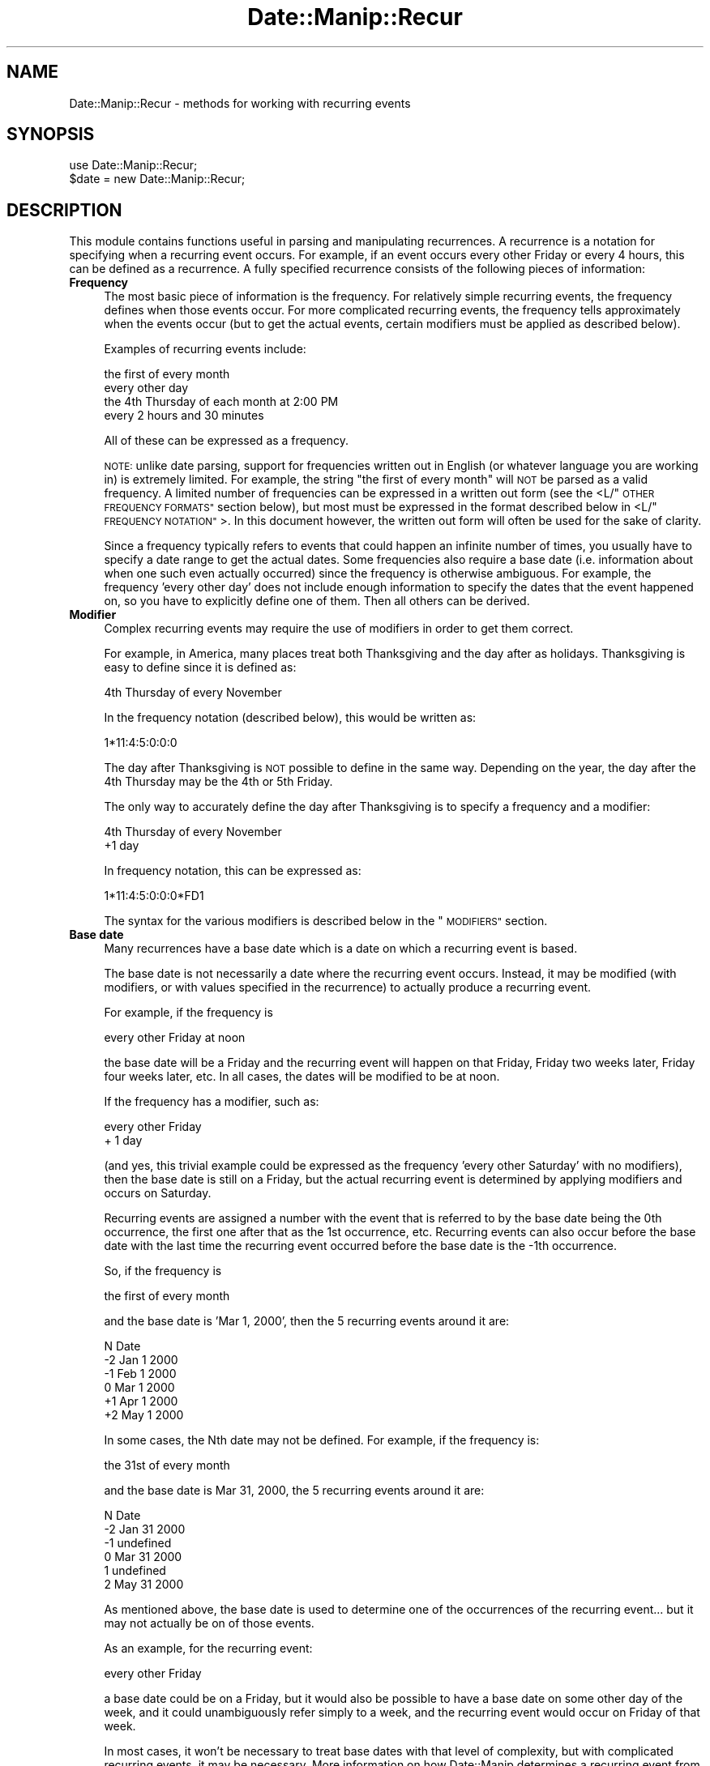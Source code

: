 .\" Automatically generated by Pod::Man 4.14 (Pod::Simple 3.43)
.\"
.\" Standard preamble:
.\" ========================================================================
.de Sp \" Vertical space (when we can't use .PP)
.if t .sp .5v
.if n .sp
..
.de Vb \" Begin verbatim text
.ft CW
.nf
.ne \\$1
..
.de Ve \" End verbatim text
.ft R
.fi
..
.\" Set up some character translations and predefined strings.  \*(-- will
.\" give an unbreakable dash, \*(PI will give pi, \*(L" will give a left
.\" double quote, and \*(R" will give a right double quote.  \*(C+ will
.\" give a nicer C++.  Capital omega is used to do unbreakable dashes and
.\" therefore won't be available.  \*(C` and \*(C' expand to `' in nroff,
.\" nothing in troff, for use with C<>.
.tr \(*W-
.ds C+ C\v'-.1v'\h'-1p'\s-2+\h'-1p'+\s0\v'.1v'\h'-1p'
.ie n \{\
.    ds -- \(*W-
.    ds PI pi
.    if (\n(.H=4u)&(1m=24u) .ds -- \(*W\h'-12u'\(*W\h'-12u'-\" diablo 10 pitch
.    if (\n(.H=4u)&(1m=20u) .ds -- \(*W\h'-12u'\(*W\h'-8u'-\"  diablo 12 pitch
.    ds L" ""
.    ds R" ""
.    ds C` ""
.    ds C' ""
'br\}
.el\{\
.    ds -- \|\(em\|
.    ds PI \(*p
.    ds L" ``
.    ds R" ''
.    ds C`
.    ds C'
'br\}
.\"
.\" Escape single quotes in literal strings from groff's Unicode transform.
.ie \n(.g .ds Aq \(aq
.el       .ds Aq '
.\"
.\" If the F register is >0, we'll generate index entries on stderr for
.\" titles (.TH), headers (.SH), subsections (.SS), items (.Ip), and index
.\" entries marked with X<> in POD.  Of course, you'll have to process the
.\" output yourself in some meaningful fashion.
.\"
.\" Avoid warning from groff about undefined register 'F'.
.de IX
..
.nr rF 0
.if \n(.g .if rF .nr rF 1
.if (\n(rF:(\n(.g==0)) \{\
.    if \nF \{\
.        de IX
.        tm Index:\\$1\t\\n%\t"\\$2"
..
.        if !\nF==2 \{\
.            nr % 0
.            nr F 2
.        \}
.    \}
.\}
.rr rF
.\" ========================================================================
.\"
.IX Title "Date::Manip::Recur 3"
.TH Date::Manip::Recur 3 "2022-06-01" "perl v5.36.0" "User Contributed Perl Documentation"
.\" For nroff, turn off justification.  Always turn off hyphenation; it makes
.\" way too many mistakes in technical documents.
.if n .ad l
.nh
.SH "NAME"
Date::Manip::Recur \- methods for working with recurring events
.SH "SYNOPSIS"
.IX Header "SYNOPSIS"
.Vb 2
\&   use Date::Manip::Recur;
\&   $date = new Date::Manip::Recur;
.Ve
.SH "DESCRIPTION"
.IX Header "DESCRIPTION"
This module contains functions useful in parsing and manipulating
recurrences.  A recurrence is a notation for specifying when a recurring
event occurs.  For example, if an event occurs every other Friday or
every 4 hours, this can be defined as a recurrence. A fully specified
recurrence consists of the following pieces of information:
.IP "\fBFrequency\fR" 4
.IX Item "Frequency"
The most basic piece of information is the frequency.  For relatively
simple recurring events, the frequency defines when those events
occur. For more complicated recurring events, the frequency tells
approximately when the events occur (but to get the actual
events, certain modifiers must be applied as described below).
.Sp
Examples of recurring events include:
.Sp
.Vb 4
\&   the first of every month
\&   every other day
\&   the 4th Thursday of each month at 2:00 PM
\&   every 2 hours and 30 minutes
.Ve
.Sp
All of these can be expressed as a frequency.
.Sp
\&\s-1NOTE:\s0 unlike date parsing, support for frequencies written out in
English (or whatever language you are working in) is extremely
limited. For example, the string \*(L"the first of every month\*(R" will \s-1NOT\s0
be parsed as a valid frequency. A limited number of frequencies can be
expressed in a written out form (see the <L/\*(L"\s-1OTHER FREQUENCY FORMATS\*(R"\s0
section below), but most must be expressed in the format described
below in <L/\*(L"\s-1FREQUENCY NOTATION\*(R"\s0>. In this document however, the written out
form will often be used for the sake of clarity.
.Sp
Since a frequency typically refers to events that could happen an
infinite number of times, you usually have to specify a date range to
get the actual dates.  Some frequencies also require a base date (i.e.
information about when one such even actually occurred) since the
frequency is otherwise ambiguous.  For example, the frequency 'every
other day' does not include enough information to specify the dates
that the event happened on, so you have to explicitly define one of
them.  Then all others can be derived.
.IP "\fBModifier\fR" 4
.IX Item "Modifier"
Complex recurring events may require the use of modifiers in order to
get them correct.
.Sp
For example, in America, many places treat both Thanksgiving and the
day after as holidays. Thanksgiving is easy to define since it is
defined as:
.Sp
.Vb 1
\&   4th Thursday of every November
.Ve
.Sp
In the frequency notation (described below), this would be written as:
.Sp
.Vb 1
\&   1*11:4:5:0:0:0
.Ve
.Sp
The day after Thanksgiving is \s-1NOT\s0 possible to define in the same way.
Depending on the year, the day after the 4th Thursday may be the 4th
or 5th Friday.
.Sp
The only way to accurately define the day after Thanksgiving is to
specify a frequency and a modifier:
.Sp
.Vb 2
\&   4th Thursday of every November
\&   +1 day
.Ve
.Sp
In frequency notation, this can be expressed as:
.Sp
.Vb 1
\&   1*11:4:5:0:0:0*FD1
.Ve
.Sp
The syntax for the various modifiers is described below in the
\&\*(L"\s-1MODIFIERS\*(R"\s0 section.
.IP "\fBBase date\fR" 4
.IX Item "Base date"
Many recurrences have a base date which is a date on which a recurring
event is based.
.Sp
The base date is not necessarily a date where the recurring event
occurs. Instead, it may be modified (with modifiers, or with values
specified in the recurrence) to actually produce a recurring event.
.Sp
For example, if the frequency is
.Sp
.Vb 1
\&   every other Friday at noon
.Ve
.Sp
the base date will be a Friday and the recurring event will happen on
that Friday, Friday two weeks later, Friday four weeks later, etc.
In all cases, the dates will be modified to be at noon.
.Sp
If the frequency has a modifier, such as:
.Sp
.Vb 2
\&   every other Friday
\&   + 1 day
.Ve
.Sp
(and yes, this trivial example could be expressed as the frequency
\&'every other Saturday' with no modifiers), then the base date is still
on a Friday, but the actual recurring event is determined by applying
modifiers and occurs on Saturday.
.Sp
Recurring events are assigned a number with the event that is referred
to by the base date being the 0th occurrence, the first one after that
as the 1st occurrence, etc.  Recurring events can also occur before
the base date with the last time the recurring event occurred before
the base date is the \-1th occurrence.
.Sp
So, if the frequency is
.Sp
.Vb 1
\&   the first of every month
.Ve
.Sp
and the base date is 'Mar 1, 2000', then the 5 recurring events around
it are:
.Sp
.Vb 1
\&   N    Date
\&
\&   \-2   Jan 1 2000
\&   \-1   Feb 1 2000
\&    0   Mar 1 2000
\&   +1   Apr 1 2000
\&   +2   May 1 2000
.Ve
.Sp
In some cases, the Nth date may not be defined. For example, if the
frequency is:
.Sp
.Vb 1
\&   the 31st of every month
.Ve
.Sp
and the base date is Mar 31, 2000, the 5 recurring events around it
are:
.Sp
.Vb 1
\&   N   Date
\&
\&   \-2  Jan 31 2000
\&   \-1  undefined
\&    0  Mar 31 2000
\&    1  undefined
\&    2  May 31 2000
.Ve
.Sp
As mentioned above, the base date is used to determine one of the
occurrences of the recurring event... but it may not actually be on
of those events.
.Sp
As an example, for the recurring event:
.Sp
.Vb 1
\&   every other Friday
.Ve
.Sp
a base date could be on a Friday, but it would also be possible to
have a base date on some other day of the week, and it could
unambiguously refer simply to a week, and the recurring event would
occur on Friday of that week.
.Sp
In most cases, it won't be necessary to treat base dates with that
level of complexity, but with complicated recurring events, it may
be necessary.  More information on how Date::Manip determines a
recurring event from a base date is given below in the section \*(L"\s-1BASE DATES\*(R"\s0.
.IP "\fBRange\fR" 4
.IX Item "Range"
A date range is simply a starting and an ending date. When a range is
used (primarily in the dates method as described below), only
recurring events (with all modifiers applied) which happened on or
after the start date and on or before the end date are used.
.Sp
For example, if the frequency was
.Sp
.Vb 1
\&   the first of every month
.Ve
.Sp
and the start/end dates were Jan 1 2000 and May 31 2000, the list of
dates referred to would be:
.Sp
.Vb 5
\&   Jan 1 2000
\&   Feb 1 2000
\&   Mar 1 2000
\&   Apr 1 2000
\&   May 1 2000
.Ve
.Sp
If no base date is specified, but a date range is specified, the start
date is used as the specified base date.
.Sp
It should be noted that if both the range and base date are specified,
the range is not used to determine a base date. Also, the first time
the recurring event occurs in this range may \s-1NOT\s0 be the 0th occurrence
with respect to the base date, and that is allowed.
.Sp
\&\s-1NOTE:\s0 both dates in the range and the base date must all be in the
same time zone, and use the same Date::Manip::Base object.
.Sp
An alternate definition of the range may also be used to specify that
the recurring events based only on the interval and \s-1BEFORE\s0 any
modifiers are applied fall in the range.
.Sp
This definition is described in more detail below.
.SH "FREQUENCY NOTATION"
.IX Header "FREQUENCY NOTATION"
The syntax for specifying a frequency requires some explanation. It is
very concise, but contains the flexibility to express every single
type of recurring event I could think of.
.PP
The syntax of the frequency description is a colon separated list of
the format Y:M:W:D:H:MN:S (which stand for year, month, week, etc.).
One (and only one) of the colons may optionally be replaced by an
asterisk, or an asterisk may be prepended to the string.  For example,
the following are all valid frequency descriptions:
.PP
.Vb 3
\&  1:2:3:4:5:6:7
\&  1:2*3:4:5:6:7
\& *1:2:3:4:5:6:7
.Ve
.PP
But the following are \s-1NOT\s0 valid because they contain more than one
asterisk:
.PP
.Vb 2
\&  1:2*3:4:5*6:7
\& *1:2:3:4:5:6*7
.Ve
.PP
When an asterisk is included, the portion to the left of it is called
the interval, and refers to an approximate time interval between
recurring events.  For example, if the interval of the frequency is:
.PP
.Vb 1
\&  1:2*
.Ve
.PP
it means that the recurring event occurs approximately every 1 year
and 2 months.  The interval is approximate because elements to the right of
the asterisk, as well as any modifiers included in the recurrence, will
affect when the events actually occur.
.PP
If no asterisks are included, then the entire recurrence is an interval.
For example,
.PP
.Vb 1
\&  0:0:0:1:12:0:0
.Ve
.PP
refers to an event that occurs every 1 day, 12 hours.
.PP
The format of the interval is very simple.  It is colon separated digits
only.  No other characters are allowed.
.PP
The portion of the frequency that occur after an asterisk is called
the recurrence time (or rtime), and refers to a specific value (or
values) for that type of time element (i.e. exactly as it would appear
on a calendar or a clock).  For example, if the frequency ends with
the rtime:
.PP
.Vb 1
\&  *12:0:0
.Ve
.PP
then the recurring event occurs at 12:00:00 (noon).
.PP
For example:
.PP
.Vb 1
\&  0:0:0:2*12:30:0      every 2 days at 12:30 (each day)
.Ve
.PP
Elements in the rtime can be listed as single values, ranges (2
numbers separated by a dash \*(L"\-\*(R"), or a comma separated list of values
or ranges.  In some cases, negative values are appropriate for the
week or day values. \-1 stands for the last possible value, \-2 for the
second to the last, etc.
.PP
If multiple values are included in more than one field in the rtime,
every possible combination will be used. For example, if the frequency
ends with the rtime:
.PP
.Vb 1
\&  *12\-13:0,30:0
.Ve
.PP
the event will occur at 12:00, 12:30, 13:00, and 13:30.
.PP
Some examples are:
.PP
.Vb 6
\&  0:0:0:1*2,4,6:0:0    every day at at 02:00, 04:00, and 06:00
\&  0:0:0:2*12\-13:0,30:0 every other day at 12:00, 12:30, 13:00,
\&                       and 13:30
\&  0:1:0*\-1:0:0:0       the last day of every month
\&  *1990\-1995:12:0:1:0:0:0
\&                       Dec 1 in 1990 through 1995
.Ve
.PP
There is no way to express the following with a single recurrence:
.PP
.Vb 1
\&  every day at 12:30 and 1:00
.Ve
.PP
You have to use two recurrences to do this.
.PP
You can include negative numbers in ranges. For example, including the
range \-2\-\-1 means to go from the 2nd to the last to the last
occurrence.  Negative values are only supported in the week and
day fields, and only in some cases.
.PP
You can even use a range like 2\-\-2 (which means to go from the 2nd to
the 2nd to the last occurrence). However, this is \s-1STRONGLY\s0 discouraged
since this leads to a date which produces a variable number of events.
As a result, the only way to determine the Nth date is to calculate
every date starting at the base date. If you know that every date
produces exactly 4 recurring events, you can calculate the Nth date
without needing to determine every intermediate date.
.PP
When specifying a range, the first value must be less than the second
or else nothing will be returned.
.PP
When both the week and day elements are non-zero and the day is right
of the asterisk, the day refers to the day of week. The following
examples illustrate these type of frequencies:
.PP
.Vb 5
\&  0:1*4:2:0:0:0        4th Tuesday (day 2) of every month
\&  0:1*\-1:2:0:0:0       last Tuesday of every month
\&  0:0:3*2:0:0:0        every 3rd Tuesday (every 3 weeks
\&                       on 2nd day of week)
\&  1:0*12:2:0:0:0       the 12th Tuesday of each year
.Ve
.PP
\&\s-1NOTE:\s0 The day of week refers to the numeric value of each day as
specified by \s-1ISO 8601.\s0 In other words, day 1 is \s-1ALWAYS\s0 Monday, day 7 is
\&\s-1ALWAYS\s0 Sunday, etc., regardless of what day of the week the week is
defined to begin on (using the FirstDay config variable). So when the
day field refers to the day of week, it's value (or values if a range
or comma separated list are used) must be 1\-7.
.PP
When the week element is zero and the month element is non-zero and
the day element is right of the asterisk, the day value is the day of
the month (it can be from 1 to 31 or \-1 to \-31 counting from the end
of the month).
.PP
.Vb 3
\&  3*1:0:2:12:0:0       every 3 years on Jan 2 at noon
\&  0:1*0:2:12,14:0:0    2nd of every month at 12:00 and 14:00
\&  0:1:0*\-2:0:0:0       2nd to last day of every month
.Ve
.PP
\&\s-1NOTE:\s0 If the day given refers to the 29th, 30th, or 31st, in a month
that does not have that number of days, it is ignored. For example, if
you ask for the 31st of every month, it will return dates in Jan, Mar,
May, Jul, etc.  Months with fewer than 31 days will be ignored.
.PP
If both the month and week elements are zero, and the year element is
non-zero, the day value is the day of the year (1 to 365 or 366 \*(-- or
the negative numbers to count backwards from the end of the year).
.PP
.Vb 1
\&  1:0:0*45:0:0:0       45th day of every year
.Ve
.PP
Specifying a day that doesn't occur in that year silently ignores that
year. The only result of this is that specifying +366 or \-366 will ignore
all years except leap years.
.PP
If the week element is non-zero and to the right of the asterisk, and
the day element is zero, the frequency refers to the first day of the
given week of the month or week of the year:
.PP
.Vb 4
\&  0:1*2:0:0:0:0        the first day of the 2nd week of
\&                       every month
\&  1:0*2:0:0:0:0        the first day of the 2nd week of
\&                       every year
.Ve
.PP
Although the meaning of almost every recurrence can be deduced by the
above rules, a set of tables describing every possible combination of Y/M/W/D
meanings, and giving an example of each is included below in the
section \*(L"\s-1LIST OF Y/M/W/D FREQUENCY DEFINITIONS\*(R"\s0. It also explains a small
number of special cases.
.PP
\&\s-1NOTE:\s0 If all fields left of the asterisk are zero, the last one is
implied to be 1. In other words, the following are equivalent:
.PP
.Vb 2
\&   0:0:0*x:x:x:x
\&   0:0:1*x:x:x:x
.Ve
.PP
and can be thought of as every possible occurrence of the rtime.
.PP
\&\s-1NOTE:\s0 When applying a frequency to get a list of dates on which a
recurring event occurs, a delta is created from the frequency which is
applied to get dates referred to by the interval. These are then
operated on by the rtime and by modifiers to actually get the
recurring events.  The deltas will always be exact or approximate.
There is no support for business mode recurrences. However, with the
careful use of modifiers (discussed below), most recurring business
events can be determined too.
.SH "BASE DATES"
.IX Header "BASE DATES"
A recurrence of the form *Y:M:W:D:H:MN:S (which is technically speaking
not a recurring event... it is just a date or dates specified using the
frequency syntax) uses the first date which matches the frequency as the
base date. Any base date specified will be completely ignored. A date range
may be specified to work with a subset of the dates.
.PP
All other recurrences use a specified base date in order to determine
when the 0th occurrence of a recurring event happens. As mentioned
above, the specified base date may be determined from the start date,
or specified explicitly.
.PP
The specified base date is used to provide the bare minimum
information. For example, the recurrence:
.PP
.Vb 1
\&   0:0:3*4:0:0:0       every 3 weeks on Thursday
.Ve
.PP
requires a base date to determine the week, but nothing else. Using the
standard definition (Monday-Sunday) for a week, and given that one week in
August 2009 is Aug 10 to Aug 16, any date in the range Aug 10 to Aug 16 will
give the same results. The definition of the week defaults to Monday-Sunday,
but may be modified using the FirstDay config variable.
.PP
Likewise, the recurrence:
.PP
.Vb 2
\&  1:3*0:4:0:0:0        every 1 year, 3 months on the 4th
\&                       day of the month
.Ve
.PP
would only use the year and month of the base date, so all dates in a given
month would give the same set of recurring dates.
.PP
It should also be noted that a date may actually produce multiple
recurring events. For example, the recurrence:
.PP
.Vb 2
\&   0:0:2*4:12,14:0:0   every 2 weeks on Thursday at 12:00
\&                       and 14:00
.Ve
.PP
produces 2 events for every date. So in this case, the base date produces the
0th and 1st event, the base date + an offset produces the 2nd and 3rd events,
etc.
.PP
It must be noted that the base date refers \s-1ONLY\s0 to the interval part of the
recurrence. The rtime and modifiers are \s-1NOT\s0 used in determining the base
date.
.SH "INTERVAL"
.IX Header "INTERVAL"
The interval of a frequency (everything left of the asterisk) will be used
to generate a list of dates (called interval dates). When rtime values and
modifiers are applied to an interval date, it produces the actual recurring
events.
.PP
As already noted, if the rtime values include multiple values for any
field, more than one event are produced by a single interval date.
.PP
It is important to understand is how the interval dates are
calculated. The interval is trivially turned into a delta. For example,
with the frequency 0:0:2*4:12:0:0, the interval is 0:0:2 which
produces the delta 0:0:2:0:0:0:0.
.PP
In order to get the Nth interval date, the delta is multiplied by N and
added to the base date. In other words:
.PP
.Vb 3
\&   D(0) = Jan 31
\&   D(1) = Jan 31 + 1 month = Feb 28
\&   D(2) = Jan 31 + 2 month = Mar 31
.Ve
.SH "DATE RANGE"
.IX Header "DATE RANGE"
The start and end dates form the range in which recurring events can fall
into.
.PP
Every recurring date will fall in the limit:
.PP
.Vb 1
\&   start <= date <= end
.Ve
.PP
When a recurrence is created, it may include a default range, and this is
handled by the RecurRange config variable.
.PP
By default, the date range applies to the final dates once all modifiers
have been applied.
.PP
This behavior can be changed by applying the range to the unmodified
dates.
.PP
An example of how this applies might be in defining New Year's Day
(observed).  The most useful definition of this would be:
.PP
.Vb 1
\&   1*1:0:1:0:0:0*DWD
.Ve
.PP
which means Jan 1 modified to the nearest working day.
.PP
But if you wanted to find New Year's for 2005 using this definition by passing
in a start date of 2005\-01\-01\-00:00:00 and an end date of 2005\-12\-31\-23:59:59,
you won't find anything because New Year's day will actually be observed on
2004\-12\-31 (since Jan 1 is a Saturday).
.PP
To get around this, you can pass in a non-zero parameter with the recurrence
which means that this range will be applied to the unmodified dates.
.PP
In effect, this discards the modifier (\s-1DWD\s0), gets the dates that fall in
the range, and for all that fall in the range, the modifiers are applied.
.PP
So:
.PP
.Vb 1
\&   1*1:0:1:0:0:0*DWD**2005\-01\-01\-00:00:00*2005\-12\-31\-23:59:59
.Ve
.PP
will return no dates, but:
.PP
.Vb 1
\&   1*1:0:1:0:0:0*DWD**2005\-01\-01\-00:00:00*2005\-12\-31\-23:59:59*1
.Ve
.PP
will return:
.PP
.Vb 1
\&   2004\-12\-31\-00:00:00
.Ve
.SH "OTHER FREQUENCY FORMATS"
.IX Header "OTHER FREQUENCY FORMATS"
There are a small handful of English strings (or the equivalent in
other languages) which can be parsed in place of a numerical
frequency.  These include:
.PP
.Vb 3
\&  every Tuesday in June [1997]
\&  2nd Tuesday in June [1997]
\&  last Tuesday in June [1997]
\&
\&  every Tuesday of every month [in 1997]
\&  2nd Tuesday of every month [in 1997]
\&  last Tuesday of every month [in 1997]
\&
\&  every day of every month [in 1997]
\&  2nd day of every month [in 1997]
\&  last day of every month [in 1997]
\&
\&  every day [in 1997]
\&  every 2nd day [in 1977]
\&  every 2 days [in 1977]
.Ve
.PP
Each of these set the frequency. If the year is include in the string,
it also sets the dates in the range to be the first and last day of
the year.
.PP
In each of these, the numerical part (i.e. 2nd in all of the examples above)
can be any number from 1 to 31. To make a frequency with a larger number than
that, you have to use the standard format discussed above.
.PP
Due to the complexity of writing out (and parsing) frequencies written out,
I do not intend to add additional frequency formats, and the use of these
is discouraged. The frequency format described above is preferred.
.SH "MODIFIERS"
.IX Header "MODIFIERS"
Any number of modifiers may be added to a frequency to get the actual
date of a recurring event.  Modifiers are case sensitive.
.IP "\fBModifiers to set the day-of-week\fR" 4
.IX Item "Modifiers to set the day-of-week"
The following modifiers can be used to adjust a date to a specific
day of the week.
.Sp
.Vb 5
\&  PDn   Means the previous day n not counting today
\&  PTn   Means the previous day n counting today
\&  NDn   Means the next day n not counting today
\&  NTn   Means the next day n counting today
\&  WDn   Day n (1\-7) of the current week
.Ve
.Sp
In each of these, 'n' is 1\-7 (1 being Sunday, 7 being Saturday).
.Sp
For example, \s-1PD2/ND2\s0 returns the previous/next Tuesday. If the
date that this is applied to is Tuesday, it modifies it to one
week in the past/future.
.Sp
\&\s-1PT2/NT2\s0 are similar, but will leave the date unmodified if
it is a Tuesday.
.IP "\fBModifiers to move forward/backward a number of days\fR" 4
.IX Item "Modifiers to move forward/backward a number of days"
These modifiers can be used to add/subtract n days to a date.
.Sp
.Vb 2
\&  FDn   Means step forward n days.
\&  BDn   Means step backward n days.
.Ve
.IP "\fBModifiers to force events to be on business days\fR" 4
.IX Item "Modifiers to force events to be on business days"
Modifiers can also be used to force recurring events to occur
on business days. These modifiers include:
.Sp
.Vb 2
\&  FWn   Means step forward n workdays.
\&  BWn   Means step backward n workdays.
\&
\&  CWD   The closest work day (using the TomorrowFirst
\&        config variable).
\&  CWN   The closest work day (looking forward first).
\&  CWP   The closest work day (looking backward first).
\&
\&  NWD   The next work day counting today
\&  PWD   The previous work day counting today
\&  DWD   The closest work day (using the TomorrowFirst config
\&        variable) counting today
\&
\&  IBD   This discards the date if it is not a business day.
\&  NBD   This discards the date if it IS a business day.
\&
\&  IWn   This discards the date if it is not the n\*(Aqth day
\&        of the week (n=1\-7, 1 is Monday)
\&  NWn   This discards the date if it IS the n\*(Aqth day of the week
.Ve
.Sp
The \s-1CWD, CWN,\s0 and \s-1CWP\s0 modifiers will always change the date to the
closest working day \s-1NOT\s0 counting the current date.
.Sp
The \s-1NWD, PWD,\s0 and \s-1DWD\s0 modifiers always change the date to the closest
working day unless the current date is a work day. In that case,
it is left unmodified.
.Sp
\&\s-1CWD, CWN,\s0 and \s-1CWP\s0 will usually return the same value, but if you are
starting at the middle day of a 3\-day weekend (for example), it will
return either the first work day of the following week, or the last
work day of the previous week depending on whether it looks forward or
backward first.
.Sp
All business day modifiers ignore the time, so if a date is initially
calculated at Saturday at noon, and the \s-1FW1\s0 is applied, the date is
initially moved to the following Monday (assuming it is a work day)
and the \s-1FW1\s0 moves it to Tuesday. The final result will be Tuesday at
noon.
.Sp
The \s-1IBD, NBD,\s0 IWn, and NWn modifiers eliminate dates from the list immediately.
In other words, if a recurrence has three modifiers:
.Sp
.Vb 1
\&  FD1,IBD,FD1
.Ve
.Sp
then as a date is being tested, first the \s-1FD1\s0 modifier is applied.
Then, it is tested to see if it is a business day.  If it is, the
second \s-1FD1\s0 modifier will be applied.  Otherwise, the date will not
be included in the list of recurring events.
.IP "\fBSpecial modifiers\fR" 4
.IX Item "Special modifiers"
The following modifiers do things that cannot be expressed using any other
combination of frequency and modifiers:
.Sp
.Vb 1
\&  EASTER   Set the date to Easter for this year.
.Ve
.SH "DETERMINING DATES"
.IX Header "DETERMINING DATES"
In order to get a list of dates referred to by the recurrence, the
following steps are taken.
.IP "\fBThe recurrence is tested for errors\fR" 4
.IX Item "The recurrence is tested for errors"
The recurrence must be completely specified with a base date (either
supplied explicitly, or derived from a start date) and date range when
necessary. All dates must be valid.
.IP "\fBThe actual base date is determined\fR" 4
.IX Item "The actual base date is determined"
Using information from the interval and the specified base date, the
actual base date is determined.
.IP "\fBThe Nth date is calculated\fR" 4
.IX Item "The Nth date is calculated"
By applying the delta that corresponds to the interval, and then
applying rtime and modifier information, the Nth date is determined.
.Sp
This is repeated until all desired dates have been obtained.
.Sp
The nth method described below has more details.
.IP "\fBThe range is tested\fR" 4
.IX Item "The range is tested"
Any date that fall outside the range is discarded.
.Sp
\&\s-1NOTE:\s0 when the recurrence contains no interval, it is not necessary to
specify the range, and if it is not specified, all of the dates are
used. The range \s-1MAY\s0 be specified to return only a subset of the dates
if desired.
.SH "LIST OF Y/M/W/D FREQUENCY DEFINITIONS"
.IX Header "LIST OF Y/M/W/D FREQUENCY DEFINITIONS"
Because the week and day values may have multiple meanings depending
on where the asterisk is, and which of the fields have non-zero values,
a list of every possible combination is included here (though most can
be determined using the rules above).
.PP
When the asterisk occurs before the day element, and the day element
is non-zero, the day element can take on multiple meanings depending
on where the asterisk occurs, and which leading elements (year, month,
week) have non-zero values. It can refer to the day of the week, day
of the month, or day of the year.
.PP
When the asterisk occurs before the week element, the week element of
the frequency can also take on multiple meanings as well. When the month
field and day fields are zero, it refers to the week of the year. Since
the week of the year is well defined in the \s-1ISO 8601\s0 spec, there is
no ambiguity.
.PP
When the month field is zero, but the day field is not, the week field
refers to the nth occurrence of the day of week referred to by the
day field in the year.
.PP
When the month field is non-zero, the week field refers to the nth
occurrence of the day of week in the month.
.PP
In the tables below only the first 4 elements of the frequency are
shown. The actual frequency will include the hour, minute, and second
elements in addition to the ones shown.
.PP
When all elements left of the asterisk are 0, the interval is such
that it occurs the maximum times possible (without changing the type
of elements to the right of the asterisk). Another way of looking at
it is that the last 0 element of the interval is changed to 1. So, the
interval:
.PP
.Vb 1
\&  0:0*3:0
.Ve
.PP
is equivalent to
.PP
.Vb 1
\&  0:1*3:0
.Ve
.PP
When the year field is zero, and is right of the asterisk, it
means the current year.
.IP "\fBAll elements left of the asterisk\fR" 4
.IX Item "All elements left of the asterisk"
When all of the month, week, and day elements are left of the
asterisk, the simple definitions of the frequency are used:
.Sp
.Vb 1
\&  frequency     meaning
\&
\&  1:2:3:4       every 1 year, 2 months, 3 weeks,
\&                4 days
.Ve
.Sp
Any, or all of the fields can be zero.
.IP "\fBNon-zero day, non-zero week\fR" 4
.IX Item "Non-zero day, non-zero week"
When both the day and week elements are non-zero, the day element
always refers to the day of week. Values must be in the range (1 to 7)
and no negative values are allowed.
.Sp
The following tables shows all possible variations of the frequency
where this can happen (where day 4 = Thursday).
.Sp
When the week is left of the asterisk, the interval is used to get the
weeks on the calendar containing a recurring date, and the day is used
to set the day of the week.  The following are possible:
.Sp
.Vb 1
\&  frequency     meaning
\&
\&  1:2:3*4       every 1 year, 2 months, 3 weeks
\&                on Thur
\&
\&  1:0:3*4       every 1 year, 3 weeks on Thur
\&
\&  0:2:3*4       every 2 months, 3 weeks on Thur
\&
\&  0:0:3*4       every 3 weeks on Thur
.Ve
.Sp
When the week is right of the asterisk, and a non-zero month is left of the
asterisk, the recurrence refers to a specific occurrence of a day-of-week
during a month. The following are possible:
.Sp
.Vb 1
\&  frequency     meaning
\&
\&  1:2*3:4       every 1 year, 2 months on the
\&                3rd Thursday of the month
\&
\&  0:2*3:4       every 2 months on the 3rd Thur
\&                of the month
.Ve
.Sp
When the week and month are both non-zero and right of the asterisk, the
recurrence refers to an occurrence of day-of-week during the given month.
Possibilities are:
.Sp
.Vb 1
\&  frequency     meaning
\&
\&  1*2:3:4       every 1 year in February on
\&                the 3rd Thur
\&
\&  0*2:3:4       same as 1*2:3:4
\&
\& *1:2:3:4       in Feb 0001 on the 3rd Thur
\&                of the month
\&
\& *0:2:3:4       on the 3rd Thur of Feb in the
\&                current year
.Ve
.Sp
When the week is right of the asterisk, and the month is zero, the
recurrence refers to an occurrence of the day-of-week during the
year. The following are possible:
.Sp
.Vb 1
\&  frequency     meaning
\&
\&  1:0*3:4       every 1 year on the 3rd Thursday
\&  1*0:3:4       of the year
\&
\& *1:0:3:4       in 0001 on the 3rd Thur of
\&                the year
\&
\&  0*0:3:4       same as 1*0:3:4
\&
\& *0:0:3:4       on the 3rd Thur of the current
\&                year
.Ve
.Sp
There is one special case:
.Sp
.Vb 1
\&  frequency     meaning
\&
\&  0:0*3:4       same as 0:1*3:4 (every month on
\&                the 3rd Thur of the month)
.Ve
.IP "\fBNon-zero day, non-zero month\fR" 4
.IX Item "Non-zero day, non-zero month"
When a non-zero day element occurs to the right of the asterisk and
the week element is zero, but the month element is non-zero, the day
elements always refers to a the day of month in the range (1 to 31)
or (\-1 to \-31).
.Sp
The following table shows all possible variations of the frequency
where this can happen:
.Sp
.Vb 1
\&  frequency     meaning
\&
\&  1:2:0*4       every 1 year, 2 months on the
\&  1:2*0:4       4th day of the month
\&
\&  1*2:0:4       every year on Feb 4th
\&
\& *1:2:0:4       Feb 4th, 0001
\&
\&  0:2:0*4       every 2 months on the 4th day
\&  0:2*0:4       of the month
\&
\&  0*2:0:4       same as 1*2:0:4
\&
\& *0:2:0:4       Feb 4th of the current year
.Ve
.IP "\fBZero day, non-zero week\fR" 4
.IX Item "Zero day, non-zero week"
When a day is zero, and the week is non-zero, the recurrence refers
to a specific occurrence of the first day of the week (as given by
the FirstDay variable).
.Sp
The frequency can refer to an occurrence of FirstDay in a specific
week (if the week is left of the asterisk):
.Sp
.Vb 1
\&  frequency     meaning
\&
\&  1:2:3*0       every 1 year, 2 months, 3 weeks on
\&                FirstDay
\&
\&  1:0:3*0       every 1 year, 3 weeks on FirstDay
\&
\&  0:2:3*0       every 2 months, 3 weeks on FirstDay
\&
\&  0:0:3*0       every 3 weeks on FirstDay
.Ve
.Sp
or to a week in the year (if the week is right of the asterisk, and the
month is zero):
.Sp
.Vb 1
\&  frequency     meaning
\&
\&  1:0*3:0       every 1 year on the first day of the
\&  1*0:3:0       3rd week of the year
\&
\& *1:0:3:0       the first day of the 3rd week of 0001
.Ve
.Sp
or to an occurrence of FirstDay in a month (if the week is right of the
asterisk and month is non-zero):
.Sp
.Vb 1
\&  frequency     meaning
\&
\&  1:2*3:0       every 1 year, 2 months on the 3rd
\&                occurrence of FirstDay
\&
\&  0:2*3:0       every 2 months on the 3rd occurrence
\&                of FirstDay
\&
\&  1*2:3:0       every year on the 3rd occurrence
\&                of FirstDay in Feb
\&
\&  0*2:3:0       same as 1*2:3:0
\&
\& *1:2:3:0       the 3rd occurrence of FirstDay
\&                Feb 0001
\&
\& *0:2:3:0       the 3rd occurrence of FirstDay
\&                in Feb of the current year
.Ve
.Sp
\&\s-1NOTE:\s0 in the last group, a slightly more intuitive definition of these
would have been to say that the week field refers to the week of the
month, but given the \s-1ISO 8601\s0 manner of defining when weeks start,
this definition would have virtually no practical application. So the
definition of the week field referring to the Nth occurrence of
FirstDay in a month was used instead.
.Sp
There are a few special cases here:
.Sp
.Vb 1
\&  frequency     meaning
\&
\&  0:0*3:0       same as 0:1*3:0   (every month on the 3rd
\&                occurrence of the first day of week)
\&
\&  0*0:3:0       same as 1*0:3:0
\&
\& *0:0:3:0       the first day of the 3rd week of the
\&                current year
.Ve
.IP "\fBNon-zero day\fR" 4
.IX Item "Non-zero day"
When a non-zero day element occurs and both the month and week
elements are zero, the day elements always refers to a the day of year
(1 to 366 or \-1 to \-366 to count from the end).
.Sp
The following table shows all possible variations of the frequency
where this can happen:
.Sp
.Vb 1
\&  frequency     meaning
\&
\&  1:0:0*4       every year on the 4th day of
\&  1:0*0:4       the year
\&  1*0:0:4
\&
\& *1:0:0:4       the 4th day of 0001
.Ve
.Sp
Other non-zero day variations have multiple meanings for the day
element:
.Sp
.Vb 1
\&  frequency     meaning
\&
\&  0:0:0*4       same as 0:0:1*4  (every week on Thur)
\&
\&  0:0*0:4       same as 0:1*0:4  (every month on the 4th)
\&
\&  0*0:0:4       same as 1*0:0:4
\&
\& *0:0:0:4       the 4th day of the current year
.Ve
.IP "\fBAll other variations\fR" 4
.IX Item "All other variations"
The remaining variations have zero values for both week and day.
They are:
.Sp
.Vb 1
\&  frequency     meaning
\&
\&  1:2:0*0       every 1 year, 2 months on the first
\&  1:2*0:0       day of the month
\&
\&  1*2:0:0       every year on Feb 1
\&
\& *1:2:0:0       Feb 1, 0001
\&
\&  1:0:0*0       every 1 year on Jan 1
\&  1:0*0:0
\&  1*0:0:0
\&
\& *1:0:0:0       Jan 1, 0001
\&
\&  0:2:0*0       every 2 months on the first day of
\&  0:2*0:0       the month
\&
\&  0*2:0:0       same as 1*2:0:0
\&
\& *0:2:0:0       Feb 1 of the current year
\&
\&  0:0:0*0       same as 0:0:1*0 (every week on
\&                the first day of the week)
\&
\&  0:0*0:0       same as 0:1*0:0 (every month
\&                on the 1st)
\&
\&  0*0:0:0       same as 1*0:0:0
\&
\& *0:0:0:0       Jan 1 of the current year
.Ve
.SH "METHODS"
.IX Header "METHODS"
.IP "\fBnew\fR" 4
.IX Item "new"
.PD 0
.IP "\fBnew_config\fR" 4
.IX Item "new_config"
.IP "\fBnew_date\fR" 4
.IX Item "new_date"
.IP "\fBnew_delta\fR" 4
.IX Item "new_delta"
.IP "\fBnew_recur\fR" 4
.IX Item "new_recur"
.IP "\fBbase\fR" 4
.IX Item "base"
.IP "\fBtz\fR" 4
.IX Item "tz"
.IP "\fBis_date\fR" 4
.IX Item "is_date"
.IP "\fBis_delta\fR" 4
.IX Item "is_delta"
.IP "\fBis_recur\fR" 4
.IX Item "is_recur"
.IP "\fBconfig\fR" 4
.IX Item "config"
.IP "\fBerr\fR" 4
.IX Item "err"
.PD
Please refer to the Date::Manip::Obj documentation for these methods.
.IP "\fBparse\fR" 4
.IX Item "parse"
.Vb 1
\&   $err = $recur\->parse($string [,$modifiers] [,$base,$start,$end,$unmod]);
.Ve
.Sp
This creates a new recurrence. A string containing a valid frequency
is required. In addition, \f(CW$start\fR, \f(CW$end\fR, and \f(CW$base\fR dates can be passed
in (either as Date::Manip::Date objects, or as strings containing dates
that can be parsed), and any number of the modifiers listed above.
.Sp
If the \f(CW$start\fR or \f(CW$end\fR dates are not included, they may be supplied
automatically, based on the value of the RecurRange variable. If any
of the dates are passed in, they must be included in the order given
(though it is safe to pass an empty string or undef in for any of them
if you only want to set some, but not all of them).  If \f(CW$unmod\fR is true,
the range will apply to unmodified dates rather than the modified dates.
.Sp
The \f(CW$modifiers\fR argument must contain valid modifiers, or be left out of
the argument list entirely. You cannot pass an empty string or undef in for it.
.Sp
.Vb 1
\&   $err = $recur\->parse($string);
.Ve
.Sp
This creates a recurrence from a string which contains all of the
necessary elements of the recurrence. The string is of the format:
.Sp
.Vb 1
\&   FREQ*MODIFIERS*BASE*START*END*UNMOD
.Ve
.Sp
where \s-1FREQ\s0 is a string containing a frequency, \s-1MODIFIERS\s0 is a string
containing a comma separated list of modifiers, \s-1BASE, START,\s0 and \s-1END\s0
are strings containing parseable dates.
.Sp
All pieces are optional, but order must be maintained, so all of the
following are valid:
.Sp
.Vb 4
\&   FREQ*MODIFIERS
\&   FREQ**BASE
\&   FREQ**BASE*START*END
\&   FREQ***START*END*UNMOD
.Ve
.Sp
If a part of the recurrence is passed in both as part of \f(CW$string\fR and
as an argument, the argument overrides the string portion, with the
possible exception of modifiers. The modifiers in the argument override
the string version unless the first one is a '+' in which case they
are appended. See the modifiers method below for more information.
.IP "\fBfrequency\fR" 4
.IX Item "frequency"
.PD 0
.IP "\fBstart\fR" 4
.IX Item "start"
.IP "\fBend\fR" 4
.IX Item "end"
.IP "\fBbasedate\fR" 4
.IX Item "basedate"
.IP "\fBmodifiers\fR" 4
.IX Item "modifiers"
.PD
You can also create a recurrency in steps (or replace parts of an existing
recurrence) using the following:
.Sp
.Vb 1
\&   $err = $recur\->frequency($frequency);
\&
\&   $err = $recur\->start($start);
\&   $err = $recur\->start($start,$unmod);
\&   $err = $recur\->end($end);
\&
\&   $err = $recur\->basedate($base);
\&
\&   $err = $recur\->modifiers($modifiers);
\&   $err = $recur\->modifiers(@modifiers);
.Ve
.Sp
These set the appropriate part of the recurrence.
.Sp
Calling the frequency method discards all information currently
stored in the Recur object (including an existing start, end, and
base date), so this method should be called first.
.Sp
In the modifiers method, the modifiers can be passed in as a string
containing a comma separated list of modifiers, or as a list of
modifiers. The modifiers passed in override all previously set
modifiers \s-1UNLESS\s0 the first one is the string \*(L"+\*(R", in which case the
new modifiers are appended to the list.
.Sp
In the start, end, and base methods, the date passed in can be a
Date::Manip::Date object, or a string that can be parsed to get a date.
If \f(CW$unmod\fR is true, it will mean that the range will apply to unmodified
dates.
.Sp
\&\s-1NOTE:\s0 the parse method will overwrite all parts of the recurrence,
so it is not appropriate to do:
.Sp
.Vb 2
\&   $recur\->modifiers($modifiers);
\&   $recur\->parse($string);
.Ve
.Sp
The modifiers passed in in the first call will be overwritten.
.Sp
These functions can also be used to look up the values.
.Sp
.Vb 4
\&   $freq  = $recur\->frequency();
\&   $start = $recur\->start();
\&   $end   = $recur\->end();
\&   @mods  = $recur\->modifiers();
\&
\&   ($base,$actual) = $recur\->basedate();
.Ve
.Sp
The basedate function will return both the specified base and the actual
base dates.
.Sp
If any of the values are not yet determined, nothing will be returned.
.IP "\fBdates\fR" 4
.IX Item "dates"
.Vb 1
\&   @dates = $recur\->dates([$start,$end,$unmod]);
.Ve
.Sp
Returns the list of dates defined by the full recurrence. If there is
an error, or if there are no dates, an empty list will be returned.
.Sp
\&\f(CW$start\fR and \f(CW$end\fR are either \f(CW\*(C`undef,\*(C'\fR or dates which can be used to limit
the set of dates passed back (they can be Date::Manip::Date objects
or strings that can be parsed).
.Sp
If the recurrence does not have a start and end date already, passing
in \f(CW$start\fR and \f(CW$end\fR will set the range (but they will \s-1NOT\s0 be stored in
the recurrence).
.Sp
If the recurrence does have a start and end date stored in it, the
\&\f(CW$start\fR and \f(CW$end\fR arguments can be used to temporarily override
the limits. For example, if a recurrence has a start date of
Jan 1, 2006 00:00:00 and and end date of Dec 31, 2006 23:59:59 stored
in the recurrence, passing in \f(CW$start\fR of Jul 1, 2006 00:00:00 will
limit the dates returned to the range of Jul 1 to Dec 31.
.Sp
Passing in a start date of Jul 1, 2007 will mean that no dates are
returned since the recurrence limits the date to be in 2006.
.Sp
If one or both of \f(CW$start\fR and \f(CW$end\fR are \f(CW\*(C`undef\*(C'\fR, then the stored values
will be used.
.IP "\fBnth\fR" 4
.IX Item "nth"
.Vb 1
\&   ($date,$err) = $recur\->nth($n);
.Ve
.Sp
This returns the \f(CW$n\fRth recurring event (\f(CW$n\fR may be any integer). If
an error occurs, it is returned (but it is not set in \f(CW$recur\fR since
it may be properly, though perhaps incompletely, defined). The following
errors may be returned:
.Sp
.Vb 2
\&   Invalid recurrence
\&      The recurrence has an error flag set.
\&
\&   Incomplete recurrence
\&      The recurrence is incomplete. It needs either a
\&      base date or a date range.
\&
\&   Range invalid
\&      The recurrence has an invalid date range (i.e.
\&      the end date occurs before the start date).
\&
\&   Start invalid
\&   End invalid
\&   Base invalid
\&      An invalid date was entered for one of the dates.
\&
\&   Not found
\&      In some cases, a recurrence may appear valid, but
\&      does not refer to any actual occurrences.  If no
\&      dates are found within a certain number of attempts
\&      (given by the MaxRecurAttempts config variable), this
\&      error is returned.
.Ve
.Sp
There are a few special circumstances to be aware of.
.Sp
1) If the recurrence contains no interval (i.e. is of the form
*Y:M:W:D:H:MN:S), the dates come directly from the rtime values.
In this case, the 0th event is the first date in the list of
dates specified by the rtime. As such, \f(CW$n\fR must be a positive
integer.  If \f(CW$n\fR is negative, or outside the range of dates
specified, the returned date will be \f(CW\*(C`undef\*(C'\fR (but this is not
an error).
.Sp
2) A very small number of recurrences have an unknown number of
recurring events associated with each date.  This only happens if one
of the values in the rtime is specified as a range including both a
positive and negative index.  For example, if the day field in an
rtime refers to the day of month, and is 15\-\-15 (i.e. the 15th day to
the 15th to the last day), this may include 3 events (on a month with
31 days), 2 event (months with 30 days), 1 event (months with 29
days), or 0 events (months with 28 days). As such, in order to
calculate the Nth date, you have to start with the 0th (i.e. base)
date and calculate every event until you get the Nth one. For this
reason, it is highly recommended that this type of frequency be
avoided as it will be quite slow.
.Sp
3) Most recurrences have a known number of events (equal to the number
of combinations of values in the rtime) for each date. For these,
calculating the Nth date is much faster. However, in this case, some
of them may refer to an invalid date. For example, if the frequency is
\&'the 31st of every month' and the base (0th) date is Jan 31, the 1st
event would refer to Feb 31. Since that isn't valid, \f(CW\*(C`undef\*(C'\fR would be
returned for \f(CW\*(C`$n=1.\*(C'\fR Obviously, it would be possible to actually
determine the Nth valid event by calculating all N\-1 dates, but in the
interest of performance, this is not done.
.Sp
4) The way the Nth recurring event is calculated differs slightly for
\&\s-1NE\s0>0 and N<0 if the delta referred to by the frequency is
approximate. To calculate the Nth recurring event (where N>0), you
take the base date and add N*DELTA (where \s-1DELTA\s0 is the delta
determined by the frequency).  To get the Nth recurring event (where
N<0), a date is determine which, if N*DELTA were added to it,
would produce the base date. For more details, refer to the
Date::Manip::Calc document.  In the
\&\*(L"\s-1SUBTRACTION\*(R"\s0 in Date::Manip::Calc section in the discussion of
approximate date-delta calculations, calculations are done with
\&\f(CW$subtract\fR = 2.
.IP "\fBnext\fR" 4
.IX Item "next"
.PD 0
.IP "\fBprev\fR" 4
.IX Item "prev"
.PD
.Vb 2
\&   ($date,$err) = $recur\->next();
\&   ($date,$err) = $recur\->prev();
.Ve
.Sp
These return the next/previous recurring event.
.Sp
The first time next/prev is called, one of the recurring events
will be selected and returned (using the rules discussed below).
Subsequent calls to next/prev will return the next or previous
event.
.Sp
Unlike the \fBnth\fR method which will return a specific event (or
undef if the Nth even is not defined), the next and prev methods
will only work with defined events.
.Sp
So, for the recurrence:
.Sp
.Vb 1
\&   the 31st of every month
.Ve
.Sp
next might return the following sequence of events:
.Sp
.Vb 3
\&   Jan 31 2000
\&   Mar 31 2000
\&   May 31 2000
.Ve
.Sp
The rules for determining what event to return the first time one
of these is called are as follows:
.Sp
1) If there is a range, next will return the first event that occurs
after the start of the range.  prev will return the last event that
occurs before the end of the range.
.Sp
2) If there is no range, next will return the first event on or after
the base date.  prev will return the last event before the base date.
.Sp
The error codes are the same as for the nth method.
.SH "HISTORY OF THE FREQUENCY NOTATION"
.IX Header "HISTORY OF THE FREQUENCY NOTATION"
I realize that the frequency notation described above looks quite
complicated at first glance, but it is (\s-1IMO\s0) the best notation for
expressing recurring events in existence. I actually consider it the
single most important contribution to date/time handling in
Date::Manip.
.PP
When I first decided to add recurring events to Date::Manip, I first
came up with a list of common ways of specifying recurring events, and
then went looking for a notation that could be used to define them.  I
was hoping for a notation that would be similar to cron notation, but
more powerful.
.PP
After looking in several specifications (including \s-1ISO 8601\s0) and after
a discussion on a mailing list of calendar related topics, it appeared
that there was no concise, flexible notation for handling recurring
events that would handle all of the common forms I'd come up with.
.PP
So, as a matter of necessity, I set about inventing my own notation.
As I was looking at my list, it struck me that all of the parts which
specified a frequency were higher level (i.e. referred to a larger
unit of time) than those parts which specified a specific value (what
I've called the rtime). In other words, when the terms were laid out
from year down to seconds, the frequency part was always left of
specific values.
.PP
That led immediately to the notation described above, so I started analyzing
it to figure out if it could express all of the recurring events I'd
come up with. It succeeded on 100% of them. Not only that, but by playing
with different values (especially different combinations of m/w/d values), I
found that it would define recurring events that I hadn't even thought of,
but which seemed perfectly reasonable in hindsight.
.PP
After a very short period, I realized just how powerful this notation was,
and set about implementing it, and as I said above, of all the contributions
that Date::Manip has made, I consider this to be the most important.
.SH "KNOWN BUGS"
.IX Header "KNOWN BUGS"
If you specify a recurrence which cannot be satisfied for the base date,
or for any time after the base date, the recurrence will crash.  This
can only happen if you specify a recurrence that always occurs in the
spring \s-1DST\s0 transition using the current timezone rules.
.PP
For example, in a \s-1US\s0 timezone, the current timezone rules state that a
\&\s-1DST\s0 transition occurs at 02:00:00 on the 2nd Sunday in March and the
clock jumps to 03:00.  This started in 2006.  As a result, the recurrence
.PP
.Vb 1
\&   1*3:2:7:2:0:0
.Ve
.PP
with a base date of 2006 or later cannot be satisfied.
.SH "BUGS AND QUESTIONS"
.IX Header "BUGS AND QUESTIONS"
Please refer to the Date::Manip::Problems documentation for
information on submitting bug reports or questions to the author.
.SH "SEE ALSO"
.IX Header "SEE ALSO"
Date::Manip        \- main module documentation
.SH "LICENSE"
.IX Header "LICENSE"
This script is free software; you can redistribute it and/or
modify it under the same terms as Perl itself.
.SH "AUTHOR"
.IX Header "AUTHOR"
Sullivan Beck (sbeck@cpan.org)
